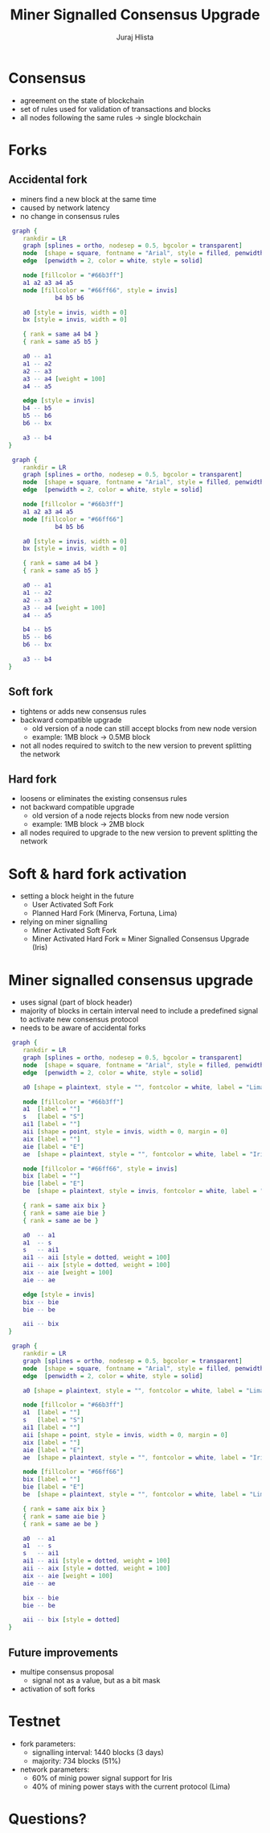 #+TITLE: Miner Signalled Consensus Upgrade
#+AUTHOR: Juraj Hlista

#+OPTIONS: toc:nil num:nil
#+REVEAL_ROOT: https://cdn.jsdelivr.net/npm/reveal.js
#+REVEAL_EXTRA_CSS: ./css/extra.css
#+REVEAL_HLEVEL: 1
#+REVEAL_TRANS: page
#+REVEAL_THEME: black
#+REVEAL_TITLE_SLIDE:<h1>%t</h1><h3>%a</h3>

* Consensus
- agreement on the state of blockchain
- set of rules used for validation of transactions and blocks
- all nodes following the same rules → single blockchain
* Forks
** Accidental fork
- miners find a new block at the same time
- caused by network latency
- no change in consensus rules

#+REVEAL: split
#+NAME: make-accidental-fork-picture1
#+BEGIN_SRC dot :file images/accidental-fork1.png :cmdline -Tpng -Gdpi=300
  graph {
     rankdir = LR
     graph [splines = ortho, nodesep = 0.5, bgcolor = transparent]
     node  [shape = square, fontname = "Arial", style = filled, penwidth = 2, color = white]
     edge  [penwidth = 2, color = white, style = solid]

     node [fillcolor = "#66b3ff"]
     a1 a2 a3 a4 a5
     node [fillcolor = "#66ff66", style = invis]
              b4 b5 b6

     a0 [style = invis, width = 0]
     bx [style = invis, width = 0]

     { rank = same a4 b4 }
     { rank = same a5 b5 }

     a0 -- a1
     a1 -- a2
     a2 -- a3
     a3 -- a4 [weight = 100]
     a4 -- a5

     edge [style = invis]
     b4 -- b5
     b5 -- b6
     b6 -- bx

     a3 -- b4
 }
#+END_SRC

#+REVEAL: split
#+NAME: make-accidental-fork-picture2
#+BEGIN_SRC dot :file images/accidental-fork2.png :cmdline -Tpng -Gdpi=300
  graph {
     rankdir = LR
     graph [splines = ortho, nodesep = 0.5, bgcolor = transparent]
     node  [shape = square, fontname = "Arial", style = filled, penwidth = 2, color = white]
     edge  [penwidth = 2, color = white, style = solid]

     node [fillcolor = "#66b3ff"]
     a1 a2 a3 a4 a5
     node [fillcolor = "#66ff66"]
              b4 b5 b6

     a0 [style = invis, width = 0]
     bx [style = invis, width = 0]

     { rank = same a4 b4 }
     { rank = same a5 b5 }

     a0 -- a1
     a1 -- a2
     a2 -- a3
     a3 -- a4 [weight = 100]
     a4 -- a5

     b4 -- b5
     b5 -- b6
     b6 -- bx

     a3 -- b4
 }
#+END_SRC
** Soft fork
- tightens or adds new consensus rules
- backward compatible upgrade
  - old version of a node can still accept blocks from new node version
  - example: 1MB block → 0.5MB block
- not all nodes required to switch to the new version to prevent splitting the
  network
** Hard fork
- loosens or eliminates the existing consensus rules
- not backward compatible upgrade
  - old version of a node rejects blocks from new node version
  - example: 1MB block → 2MB block
- all nodes required to upgrade to the new version to prevent splitting the
  network
* Soft & hard fork activation
- setting a block height in the future
  - User Activated Soft Fork
  - Planned Hard Fork (Minerva, Fortuna, Lima)
- relying on miner signalling
  - Miner Activated Soft Fork
  - Miner Activated Hard Fork ≈ Miner Signalled Consensus Upgrade (Iris)
* Miner signalled consensus upgrade
- uses signal (part of block header)
- majority of blocks in certain interval need to include a predefined signal to
  activate new consensus protocol
- needs to be aware of accidental forks

#+REVEAL: split
#+NAME: make-miner-signalling-picture1
#+BEGIN_SRC dot :file images/miner-signalling1.png :cmdline -Tpng -Gdpi=300
  graph {
     rankdir = LR
     graph [splines = ortho, nodesep = 0.5, bgcolor = transparent]
     node  [shape = square, fontname = "Arial", style = filled, penwidth = 2, color = white]
     edge  [penwidth = 2, color = white, style = solid]

     a0 [shape = plaintext, style = "", fontcolor = white, label = "Lima"]

     node [fillcolor = "#66b3ff"]
     a1  [label = ""]
     s   [label = "S"]
     ai1 [label = ""]
     aii [shape = point, style = invis, width = 0, margin = 0]
     aix [label = ""]
     aie [label = "E"]
     ae  [shape = plaintext, style = "", fontcolor = white, label = "Iris"]

     node [fillcolor = "#66ff66", style = invis]
     bix [label = ""]
     bie [label = "E"]
     be  [shape = plaintext, style = invis, fontcolor = white, label = "Lima"]

     { rank = same aix bix }
     { rank = same aie bie }
     { rank = same ae be }

     a0  -- a1
     a1  -- s
     s   -- ai1
     ai1 -- aii [style = dotted, weight = 100]
     aii -- aix [style = dotted, weight = 100]
     aix -- aie [weight = 100]
     aie -- ae

     edge [style = invis]
     bix -- bie
     bie -- be

     aii -- bix
 }
#+END_SRC

#+REVEAL: split
#+NAME: make-miner-signalling-picture2
#+BEGIN_SRC dot :file images/miner-signalling2.png :cmdline -Tpng -Gdpi=300
  graph {
     rankdir = LR
     graph [splines = ortho, nodesep = 0.5, bgcolor = transparent]
     node  [shape = square, fontname = "Arial", style = filled, penwidth = 2, color = white]
     edge  [penwidth = 2, color = white, style = solid]

     a0 [shape = plaintext, style = "", fontcolor = white, label = "Lima"]

     node [fillcolor = "#66b3ff"]
     a1  [label = ""]
     s   [label = "S"]
     ai1 [label = ""]
     aii [shape = point, style = invis, width = 0, margin = 0]
     aix [label = ""]
     aie [label = "E"]
     ae  [shape = plaintext, style = "", fontcolor = white, label = "Iris"]

     node [fillcolor = "#66ff66"]
     bix [label = ""]
     bie [label = "E"]
     be  [shape = plaintext, style = "", fontcolor = white, label = "Lima"]

     { rank = same aix bix }
     { rank = same aie bie }
     { rank = same ae be }

     a0  -- a1
     a1  -- s
     s   -- ai1
     ai1 -- aii [style = dotted, weight = 100]
     aii -- aix [style = dotted, weight = 100]
     aix -- aie [weight = 100]
     aie -- ae

     bix -- bie
     bie -- be

     aii -- bix [style = dotted]
 }
#+END_SRC
** Future improvements
- multipe consensus proposal
  - signal not as a value, but as a bit mask
- activation of soft forks
* Testnet
- fork parameters:
  - signalling interval: 1440 blocks (3 days)
  - majority: 734 blocks (51%)
- network parameters:
  - 60% of minig power signal support for Iris
  - 40% of mining power stays with the current protocol (Lima)
* Questions?
